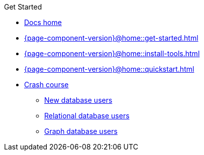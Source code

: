 .Get Started

// Hidden by CSS if not on mobile
* xref:{page-component-version}@home::index.adoc[Docs home]

* xref:{page-component-version}@home::get-started.adoc[]

* xref:{page-component-version}@home::install-tools.adoc[]

* xref:{page-component-version}@home::quickstart.adoc[]

* xref:{page-component-version}@home::crash-course/index.adoc[Crash course]
** xref:{page-component-version}@home::crash-course/new-users.adoc[New database users]
** xref:{page-component-version}@home::crash-course/relational-users.adoc[Relational database users]
** xref:{page-component-version}@home::crash-course/graph-users.adoc[Graph database users]
